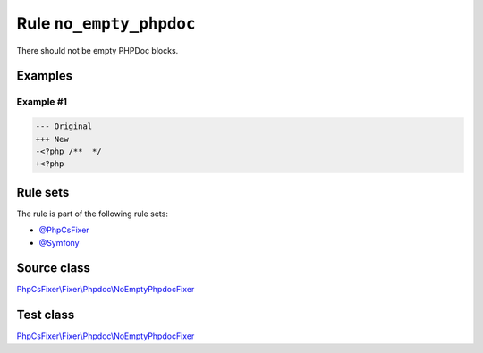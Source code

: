 ========================
Rule ``no_empty_phpdoc``
========================

There should not be empty PHPDoc blocks.

Examples
--------

Example #1
~~~~~~~~~~

.. code-block:: diff

   --- Original
   +++ New
   -<?php /**  */
   +<?php 

Rule sets
---------

The rule is part of the following rule sets:

- `@PhpCsFixer <./../../ruleSets/PhpCsFixer.rst>`_
- `@Symfony <./../../ruleSets/Symfony.rst>`_

Source class
------------

`PhpCsFixer\\Fixer\\Phpdoc\\NoEmptyPhpdocFixer <./../../../src/Fixer/Phpdoc/NoEmptyPhpdocFixer.php>`_

Test class
------------

`PhpCsFixer\\Fixer\\Phpdoc\\NoEmptyPhpdocFixer <./../../../tests/Fixer/Phpdoc/NoEmptyPhpdocFixerTest.php>`_
